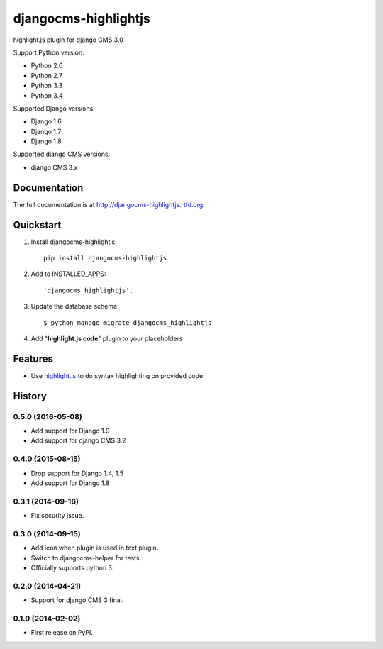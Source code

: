 =====================
djangocms-highlightjs
=====================


.. image:: https://img.shields.io/pypi/v/djangocms-highlightjs.svg
        :target: https://pypi.python.org/pypi/djangocms-highlightjs
        :alt: Latest PyPI version

.. image:: https://img.shields.io/travis/nephila/djangocms-highlightjs.svg
        :target: https://travis-ci.org/nephila/djangocms-highlightjs
        :alt: Latest Travis CI build status

.. image:: https://img.shields.io/pypi/dm/djangocms-highlightjs.svg
        :target: https://pypi.python.org/pypi/djangocms-highlightjs
        :alt: Monthly downloads

.. image:: https://coveralls.io/repos/nephila/djangocms-highlightjs/badge.png
        :target: https://coveralls.io/r/nephila/djangocms-highlightjs
        :alt: Test coverage

highlight.js plugin for django CMS 3.0

Support Python version:

* Python 2.6
* Python 2.7
* Python 3.3
* Python 3.4

Supported Django versions:

* Django 1.6
* Django 1.7
* Django 1.8

Supported django CMS versions:

* django CMS 3.x

Documentation
-------------

The full documentation is at http://djangocms-highlightjs.rtfd.org.

Quickstart
----------

#. Install djangocms-highlightjs::

    pip install djangocms-highlightjs

#. Add to INSTALLED_APPS::

    'djangocms_highlightjs',

#. Update the database schema::

    $ python manage migrate djangocms_highlightjs

#. Add "**highlight.js code**" plugin to your placeholders

Features
--------

* Use `highlight.js`_ to do syntax highlighting on provided code


.. _highlight.js: http://highlightjs.org/





History
-------

0.5.0 (2016-05-08)
++++++++++++++++++

* Add support for Django 1.9
* Add support for django CMS 3.2

0.4.0 (2015-08-15)
++++++++++++++++++

* Drop support for Django 1.4, 1.5
* Add support for Django 1.8

0.3.1 (2014-09-16)
++++++++++++++++++

* Fix security issue.

0.3.0 (2014-09-15)
++++++++++++++++++

* Add icon when plugin is used in text plugin.
* Switch to djangocms-helper for tests.
* Officially supports python 3.


0.2.0 (2014-04-21)
++++++++++++++++++

* Support for django CMS 3 final.

0.1.0 (2014-02-02)
++++++++++++++++++

* First release on PyPI.


